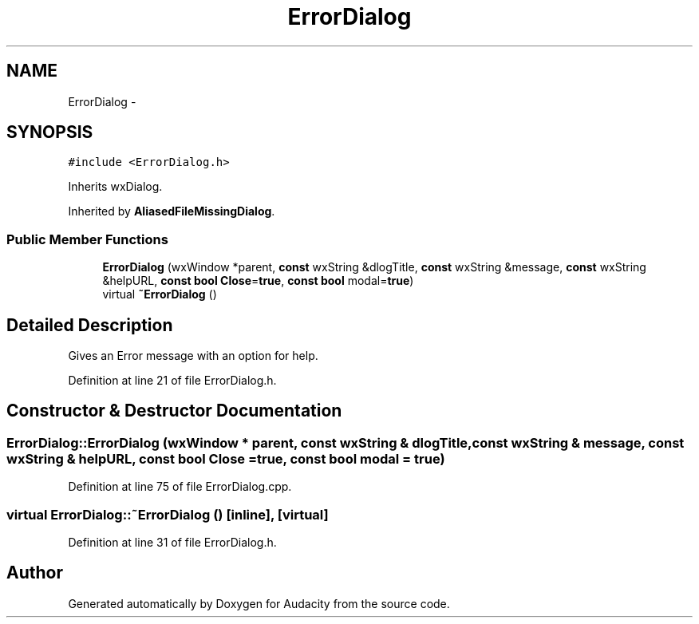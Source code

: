 .TH "ErrorDialog" 3 "Thu Apr 28 2016" "Audacity" \" -*- nroff -*-
.ad l
.nh
.SH NAME
ErrorDialog \- 
.SH SYNOPSIS
.br
.PP
.PP
\fC#include <ErrorDialog\&.h>\fP
.PP
Inherits wxDialog\&.
.PP
Inherited by \fBAliasedFileMissingDialog\fP\&.
.SS "Public Member Functions"

.in +1c
.ti -1c
.RI "\fBErrorDialog\fP (wxWindow *parent, \fBconst\fP wxString &dlogTitle, \fBconst\fP wxString &message, \fBconst\fP wxString &helpURL, \fBconst\fP \fBbool\fP \fBClose\fP=\fBtrue\fP, \fBconst\fP \fBbool\fP modal=\fBtrue\fP)"
.br
.ti -1c
.RI "virtual \fB~ErrorDialog\fP ()"
.br
.in -1c
.SH "Detailed Description"
.PP 
Gives an Error message with an option for help\&. 
.PP
Definition at line 21 of file ErrorDialog\&.h\&.
.SH "Constructor & Destructor Documentation"
.PP 
.SS "ErrorDialog::ErrorDialog (wxWindow * parent, \fBconst\fP wxString & dlogTitle, \fBconst\fP wxString & message, \fBconst\fP wxString & helpURL, \fBconst\fP \fBbool\fP Close = \fC\fBtrue\fP\fP, \fBconst\fP \fBbool\fP modal = \fC\fBtrue\fP\fP)"

.PP
Definition at line 75 of file ErrorDialog\&.cpp\&.
.SS "virtual ErrorDialog::~ErrorDialog ()\fC [inline]\fP, \fC [virtual]\fP"

.PP
Definition at line 31 of file ErrorDialog\&.h\&.

.SH "Author"
.PP 
Generated automatically by Doxygen for Audacity from the source code\&.
